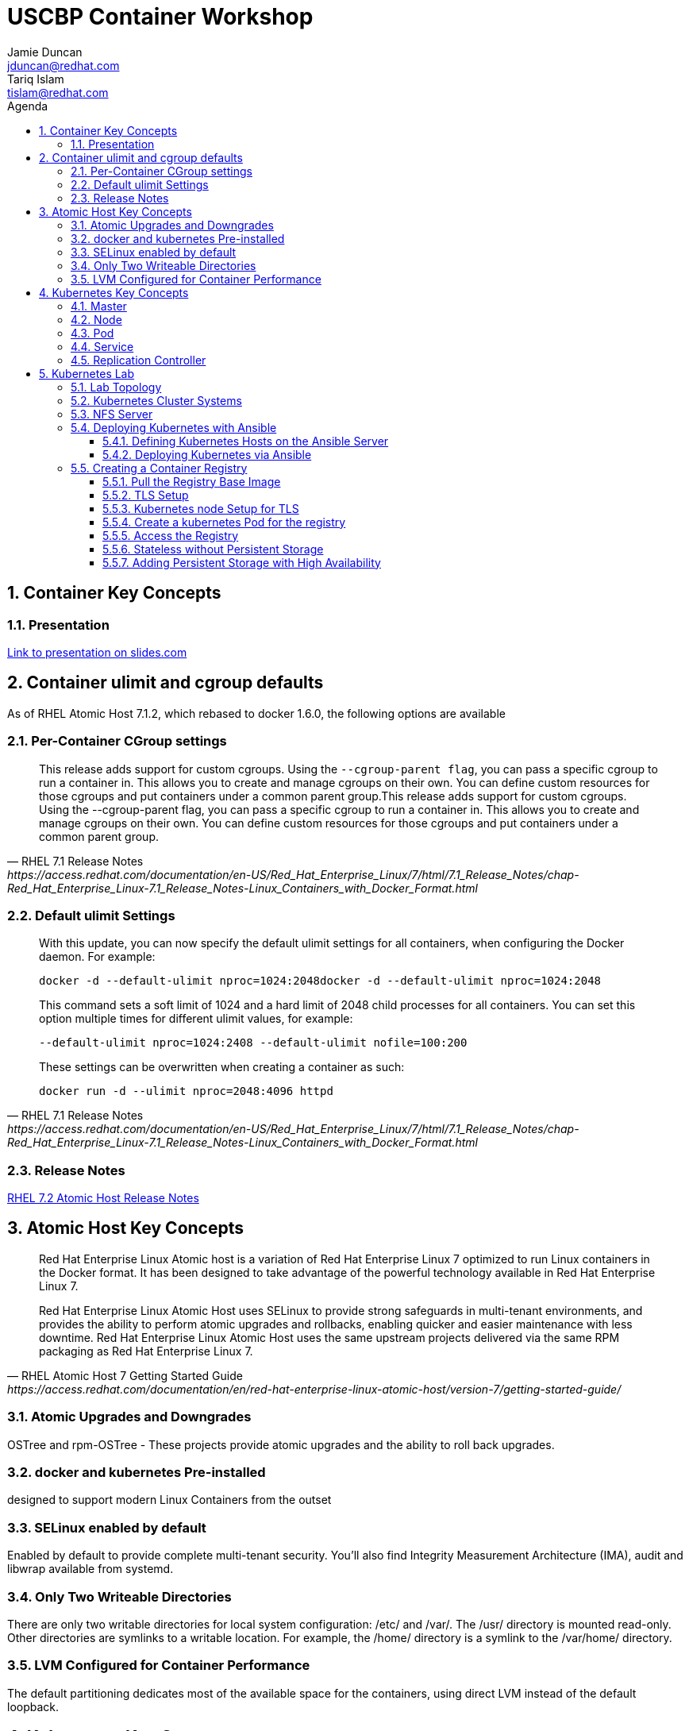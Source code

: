 :toc: left
:icons:
:iconsdir: http://people.redhat.com/~jduncan/images/icons
:imagesdir: http://people.redhat.com/~jduncan/images
:toc-title: Agenda
:toclevels: 3
:sectnums:
:source-highlighter: prettify
:docinfo1:

= USCBP Container Workshop
Jamie Duncan <jduncan@redhat.com>; Tariq Islam <tislam@redhat.com>

== Container Key Concepts

=== Presentation

link:http://redhat.slides.com/jduncan/uscbp-201602/fullscreen[Link to presentation on slides.com]

== Container ulimit and cgroup defaults

As of RHEL Atomic Host 7.1.2, which rebased to docker 1.6.0, the following options are available

=== Per-Container CGroup settings

[quote,RHEL 7.1 Release Notes,https://access.redhat.com/documentation/en-US/Red_Hat_Enterprise_Linux/7/html/7.1_Release_Notes/chap-Red_Hat_Enterprise_Linux-7.1_Release_Notes-Linux_Containers_with_Docker_Format.html]
____
This release adds support for custom cgroups. Using the `--cgroup-parent flag`, you can pass a specific cgroup to run a container in. This allows you to create and manage cgroups on their own. You can define custom resources for those cgroups and put containers under a common parent group.This release adds support for custom cgroups. Using the --cgroup-parent flag, you can pass a specific cgroup to run a container in. This allows you to create and manage cgroups on their own. You can define custom resources for those cgroups and put containers under a common parent group.
____

=== Default ulimit Settings

[quote,RHEL 7.1 Release Notes,https://access.redhat.com/documentation/en-US/Red_Hat_Enterprise_Linux/7/html/7.1_Release_Notes/chap-Red_Hat_Enterprise_Linux-7.1_Release_Notes-Linux_Containers_with_Docker_Format.html]
____
With this update, you can now specify the default ulimit settings for all containers, when configuring the Docker daemon. For example:

`docker -d --default-ulimit nproc=1024:2048docker -d --default-ulimit nproc=1024:2048`

This command sets a soft limit of 1024 and a hard limit of 2048 child processes for all containers. You can set this option multiple times for different ulimit values, for example:

`--default-ulimit nproc=1024:2408 --default-ulimit nofile=100:200`

These settings can be overwritten when creating a container as such:

`docker run -d --ulimit nproc=2048:4096 httpd`
____

=== Release Notes

link:https://access.redhat.com/documentation/en-US/Red_Hat_Enterprise_Linux/7/html/7.2_Release_Notes/atomic_host_and_containers.html[RHEL 7.2 Atomic Host Release Notes]

== Atomic Host Key Concepts

[quote,RHEL Atomic Host 7 Getting Started Guide,https://access.redhat.com/documentation/en/red-hat-enterprise-linux-atomic-host/version-7/getting-started-guide/ ]
____
Red Hat Enterprise Linux Atomic host is a variation of Red Hat Enterprise Linux 7 optimized to run Linux containers in the Docker format. It has been designed to take advantage of the powerful technology available in Red Hat Enterprise Linux 7.

Red Hat Enterprise Linux Atomic Host uses SELinux to provide strong safeguards in multi-tenant environments, and provides the ability to perform atomic upgrades and rollbacks, enabling quicker and easier maintenance with less downtime. Red Hat Enterprise Linux Atomic Host uses the same upstream projects delivered via the same RPM packaging as Red Hat Enterprise Linux 7.
____

=== Atomic Upgrades and Downgrades

OSTree and rpm-OSTree - These projects provide atomic upgrades and the ability to roll back upgrades.

=== docker and kubernetes Pre-installed

designed to support modern Linux Containers from the outset

=== SELinux enabled by default

Enabled by default to provide complete multi-tenant security. You’ll also find Integrity Measurement Architecture (IMA), audit and libwrap available from systemd.

=== Only Two Writeable Directories

There are only two writable directories for local system configuration: /etc/ and /var/. The /usr/ directory is mounted read-only. Other directories are symlinks to a writable location. For example, the /home/ directory is a symlink to the /var/home/ directory.

=== LVM Configured for Container Performance

The default partitioning dedicates most of the available space for the containers, using direct LVM instead of the default loopback.

== Kubernetes Key Concepts

=== Master

=== Node

=== Pod

=== Service

=== Replication Controller

== Kubernetes Lab

=== Lab Topology
We will be using 3 kvm virtual machines on my laptop for today's demonstrations.

[.striped]
|===
|Server Name|IP|Notes|CPUS|RAM|Disk

|laptop|192.168.122.1|Ansible Server/Hypervisor/NFS Server|8 Cores|16GB|256GB SSD

|kube0.example.com|192.168.122.210|Kubernetes Master|2 VCPU|4GB|40GB

|kube1.example.com|192.168.122.211|Kubernetes Node|2 VCPUs|4GB|40GB

|kube2.example.com|192.168.122.212|Kubernetes Node|2 VCPUs|4GB|40GB

|===

=== Kubernetes Cluster Systems

All three nodes are RHEL Atomic Hosts, registered and updated with the latest release of the Operating System.

[source,bash]
.register each node
----
-bash-4.2# subscription-manager register --auto-attach --username=rhn-support-jduncan
----

[source,bash]
.update each node to the latest available RHEL Atomic Image
----
-bash-4.2# atomic host upgrade
Updating from: rhel-atomic-host-ostree:rhel-atomic-host/7/x86_64/standard
...
----

[source,bash]
.reboot each node to boot into the new image
----
-bash-4.2# systemctl reboot
----

=== NFS Server

In this demo, my laptop will be acting as a simple NFS server for the containers to use for persistent and shared storage

[source,bash]
. nfs exports for demo
----
~$ showmount -e 192.168.122.1
Export list for 192.168.122.1:
/var/registry-data 192.168.122.0/24
/var/certs         192.168.122.0/24
----

=== Deploying Kubernetes with Ansible

The Atomic Host default configuration is designed to run as a single-node kubernetes master/node. To cluster them together we alter a few files on each host. This will be done with an Ansible Playbook for our demonstration. This playbook is far from optimized. It has been left with most values hard-coded so new users can more easily see how it is doing work. They can then take that knowledge and improve on the initial design.

`dnf install ansible` was the only requirement on my laptop that I am aware of.

==== Defining Kubernetes Hosts on the Ansible Server

[source,bash]
.edit or create /etc/ansible/hosts on your Ansible Server
----
[kube-masters]
kube0.example.com

[kube-nodes]
kube1.example.com
kube2.example.com
----

[source,bash]
.ensure these hostnames are either controlled by DNS or are in /etc/hosts for your Ansible server
----
~$ cat /etc/hosts
127.0.0.1		localhost.localdomain localhost
::1		localhost6.localdomain6 localhost6
...
192.168.122.210	kube0.example.com
192.168.122.211	kube1.example.com
192.168.122.212	kube2.example.com
----

==== Deploying Kubernetes via Ansible

The Ansible Playbooks, along with this Agenda in raw asciidoc, are available on link:https://github.com/jduncan-rva/containers_demo[GitHub] for continued exploration.

[source,bash]
.deploy our playbook.
----
~$ ansible-playbook kube_3_node_demo.yaml
----

This will take a few minutes and produce a LOT of STDOUT. In the end, green and yellow is good, and red is bad. Any errors should be straight-forward.

[IMPORTANT]
Make sure each host is reachable via ssh-key from the Ansible server before attempting a deployment.

=== Creating a Container Registry

[IMPORTANT]
Atomic Enterprise Platform, as well as OpenShift Enterprise, have an integrated Secure Registry component. Satellite 6 can also act as a container registry and integrate into workflows. For this demo we will be using a simple upstream registry from Docker Hub.

==== Pull the Registry Base Image

[source,bash]
----
-bash-4.2# docker pull registry:2 on each node
...
Status: Downloaded newer image for docker.io/registry:2
----

[TIP]
If you do not do this now, your deploys will still work. Kubernetes will just tell docker to pull the image as needed on the nodes as it creates the pods. This 'priming the pump' will just save time and a little confusion down the road.

==== TLS Setup

For the docker-registry application, if you want to move containers from one host to another, you have to use TLS. This requires a little set up on the kubernetes nodes as well as my laptop (if I want to push images from there as well). For this example, we'll be using a self-signed certificate.

[source,bash]
.create a self-signed certificate on your system
----
~$ mkdir -p certs && openssl req \
  -newkey rsa:4096 -nodes -sha256 -keyout certs/domain.key \
  -x509 -days 365 -out certs/domain.crtmkdir -p certs && openssl req \
  -newkey rsa:4096 -nodes -sha256 -keyout certs/domain.key \
  -x509 -days 365 -out certs/domain.crt
----

[source,bash]
.copy the certificate into /etc/docker/certs.d/kube1.example.com:5000/ca.crt on each host that will use this registry
----
$ sudo mkdir -p /etc/docker/certs.d/kube1.example.com:5000
$ cp ~/certs/domain.crt /etc/docker/certs.d/kube1.example.com:5000/ca.crt
----

[source,bash]
.restart the docker service so it will recognize the new certificate on each host that will use the registry
----
$ sudo systemctl restart docker.service
----

==== Kubernetes node Setup for TLS

For this example we are going to use /var/certs on each host to present the certificates to the docker registry container. This could also be used with NFS, iSCSI or other solutions, but this is the most straightforward for this example.

This deploy work has already been done by our Ansible playbook.

==== Create a kubernetes Pod for the registry

[source,bash]
.create registry-service.yaml on the master
----
apiVersion: v1
kind: Service
metadata:
  labels:
    name: registry
  name: registry-service
  namespace: default
spec:
  ports: [
    { "name": "web-registry",
      "protocol": "TCP",
      "port": 5000,
      "targetPort": 5000
    }
  ]
  selector:
    name: registry
  deprecatedPublicIPs:
  - 192.168.122.211
  - 192.168.122.212
----

[source,bash]
.create the registry service
----
-bash-4.2# kubectl create -f regsitry-service.yaml
services/registry-service
----

[source,bash]
.confirm it was created
----
-bash-4.2# kubectl get services
NAME               LABELS                                    SELECTOR        IP(S)           PORT(S)
kubernetes         component=apiserver,provider=kubernetes   <none>          10.254.0.1      443/TCP
registry-service   name=registry                             name=registry   10.254.144.95   5000/TCP
----

[source,bash]
.create registry-controller.yaml
----
kind: ReplicationController
apiVersion: v1
metadata:
  name: registry-rc
  labels:
    name: registry-rc
spec:
  replicas: 1
  selector:
    name: registry
  template:
    metadata:
      labels:
        name: registry
    spec:
      containers:
      - name: registry
        image: docker.io/registry:2
        volumeMounts:
        - mountPath: "/var/certs:z" # <1>
          name: certdir
        env:
          - name: REGISTRY_HTTP_TLS_CERTIFICATE
            value: /var/certs/domain.crt
          - name: REGISTRY_HTTP_TLS_KEY
            value: /var/certs/domain.key
        ports:
          - name: reg-port
            containerPort: 5000
      volumes:
        - name: certdir
          hostPath:
            path: "/var/certs"
----
<1> The :z flag handles all of the SELinux magic between the host and the container

[source,bash]
.create the registry replication controller
----
-bash-4.2# kubectl create -f registry-controller.yaml
----

[source,bash]
.confirm the rc and pod has been created
----
-bash-4.2# kubectl get rc
CONTROLLER            CONTAINER(S)   IMAGE(S)     SELECTOR        REPLICAS
registry-controller   registry       registry:2   name=registry   1
-bash-4.2# kubectl get pods
NAME                        READY     STATUS    RESTARTS   AGE
registry-controller-m4wwq   1/1       Running   0          4m
----

==== Access the Registry

At this point, we should be able to push an image into our registry from any host that has the CA's certificate installed

[source,bash]
.push an image into our new registry
----
~$ sudo docker tag docker.io/jeduncan/soscleaner kube1.example.com:5000/soscleaner
~$ sudo docker push kube1.example.com:5000/soscleaner
----

[source,bash]
.confirm that we have pushed the image up
----
~$ curl --insecure https://kube1.example.com:5000/v2/_catalog
{"repositories":["soscleaner"]}
----

==== Stateless without Persistent Storage

What happens if you replace the pod for any reason with this configuration?

===== Make Kubernetes Restart the Pod

[source,bash]
.find the current container
----
-bash-4.2# docker ps
CONTAINER ID        IMAGE                                  COMMAND                  CREATED              STATUS              PORTS               NAMES
2b2672902ded        docker.io/registry:2                   "/bin/registry /etc/d"   10 seconds ago       Up 8 seconds                            k8s_registry.aa845cc4_registry-rc-8612o_default_b12a6f88-d03d-11e5-81d9-525400a7840e_3787984f
92436e44ef56        gcr.io/google_containers/pause:0.8.0   "/pause"                 About a minute ago   Up About a minute                       k8s_POD.64debde_registry-rc-8612o_default_b12a6f88-d03d-11e5-81d9-525400a7840e_ccaeb605
----

[source,bash]
.remove the current container
-bash-4.2# docker rm -f 2b2672902ded
2b2672902ded
----

[source,bash]
.confirm that a new container was created for the pod
----
-bash-4.2# docker ps
CONTAINER ID        IMAGE                                  COMMAND                  CREATED              STATUS              PORTS               NAMES
15474080fcc8        docker.io/registry:2                   "/bin/registry /etc/d"   About a minute ago   Up About a minute                       k8s_registry.aa845cc4_registry-rc-8612o_default_b12a6f88-d03d-11e5-81d9-525400a7840e_7317d54a
92436e44ef56        gcr.io/google_containers/pause:0.8.0   "/pause"                 3 minutes ago        Up 3 minutes                            k8s_POD.64debde_registry-rc-8612o_default_b12a6f88-d03d-11e5-81d9-525400a7840e_ccaeb605
----

[source,bash]
.look for our uploaded container image again
----
~$ curl --insecure https://kube1.example.com:5000/v2/_catalog
{"repositories":[]}

----

==== Adding Persistent Storage with High Availability

Like we just saw, containers are considered 'ephemeral'. When a container is replaced for any reason, it is replaced, not recovered.

[TIP]
The data is (necessarily) gone. The ephemeral filesystem is still on the host(s) it was running on before it was removed/stopped responding/$whatever. So you can run diagnostics and run forensics. But building that into your workflow is not the goal here.

To provide persistent storage, we will create a new replication controller that uses NFS for container registry storage.

[source,bash]
. our new controller
----
kind: ReplicationController
apiVersion: v1
metadata:
  name: registry-rc
  labels:
    name: registry-rc
spec:
  replicas: 1
  selector:
    name: registry
  template:
    metadata:
      labels:
        name: registry
    spec:
      containers:
      - name: registry
        image: docker.io/registry:2
        volumeMounts:
        - mountPath: "/var/certs"
          name: certdir
        - mountPath: "/var/lib/registry/docker"
          name: registrydir
        env:
          - name: REGISTRY_HTTP_TLS_CERTIFICATE
            value: /var/certs/domain.crt
          - name: REGISTRY_HTTP_TLS_KEY
            value: /var/certs/domain.key
        ports:
          - name: reg-port
            containerPort: 5000
      volumes:
        - name: certdir
          nfs:
            path: "/var/certs"
            server: 192.168.122.1
            readOnly: True
        - name: registrydir
          nfs:
            path: "/var/registry-data"
            server: 192.168.122.1
----

[source,bash]
.we remove the old replication controller
----
-bash-4.2# kubectl delete rc registry-rc
----

[source,bash]
.and create our new one with our nfs-based config
----
-bash-4.2# kubectl create -f registry-controller-nfs.yaml
----

[source,bash]
.confirm our new rc is created
----
-bash-4.2# kubectl get pods
NAME                READY     STATUS    RESTARTS   AGE
registry-rc-13zln   1/1       Running   0          39s
----

===== Re-uploading our image

[source,bash]
.we upload our container image ... again
----
~$ sudo docker push kube1.example.com:5000/soscleaner
The push refers to a repository [kube1.example.com:5000/soscleaner] (len: 1)
...
latest: digest: sha256:00fc342d4a42352d2349045f144555f0e0ed30c81d8e27ada1af5c71238e02d1 size: 15829
----

[source,bash]
.blow away our container again
----
-bash-4.2# kubectl delete rc registry-rc
replicationcontrollers/registry-rc
----

[source,bash]
.confirm there are no pods up and running
----
-bash-4.2# kubectl get pods
NAME      READY     STATUS    RESTARTS   AGE
----

[source,bash]
.re-create our nfs replication controller
----
-bash-4.2# kubectl create -f registry-controller-nfs.yaml
replicationcontrollers/registry-rc
----

[source,bash]
.confirm that it is up and running
----
-bash-4.2# kubectl get pods
NAME                READY     STATUS    RESTARTS   AGE
registry-rc-f21ku   1/1       Running   0          45s
----

[source,bash]
.look to see if we still have our container image available
----
jduncan@dhcp-192-168-1-140 uscbp_containers$ curl --insecure https://kube1.example.com:5000/v2/_catalog
{"repositories":["soscleaner"]}
----

[source,bash]
.pull it down to another host
----
-bash-4.2# docker pull kube1.example.com:5000/soscleaner
Using default tag: latest
Trying to pull repository kube1.example.com:5000/soscleaner ... latest: Pulling from soscleaner
00a0c78eeb6d: Pull complete
834629358fe2: Pull complete
052ba2d31c49: Pull complete
c89867de8092: Pull complete 
361b059cb076: Pull complete
c4c9372b59a3: Pull complete
84587fefdc90: Pull complete
e98320e5d16a: Pull complete
511136ea3c5a: Already exists
Digest: sha256:00fc342d4a42352d2349045f144555f0e0ed30c81d8e27ada1af5c71238e02d1
Status: Downloaded newer image for kube1.example.com:5000/soscleaner:latest

-bash-4.2# docker images
REPOSITORY                          TAG                 IMAGE ID            CREATED             VIRTUAL SIZE
docker.io/registry                  2                   cc4e7e4415c5        6 days ago          165.6 MB
kube1.example.com:5000/soscleaner   latest              e98320e5d16a        10 months ago       256.6 MB
gcr.io/google_containers/pause      0.8.0               2c40b0526b63        10 months ago       241.7 kB
----
